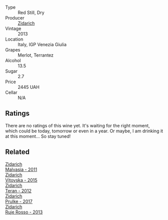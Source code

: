 #+attr_html: :class wine-main-image
[[file:/images/unknown-wine.webp]]

- Type :: Red Still, Dry
- Producer :: [[barberry:/producers/36d22abe-5b3e-46a4-9934-78c312eda939][Zidarich]]
- Vintage :: 2013
- Location :: Italy, IGP Venezia Giulia
- Grapes :: Merlot, Terrantez
- Alcohol :: 13.5
- Sugar :: 2.7
- Price :: 2445 UAH
- Cellar :: N/A

** Ratings

There are no ratings of this wine yet. It's waiting for the right moment, which could be today, tomorrow or even in a year. Or maybe, I am drinking it at this moment... So stay tuned!

** Related

#+begin_export html
<div class="flex-container">
  <a class="flex-item flex-item-left" href="/wines/1e6aec1c-90f1-4cc6-8cb7-f174abd34fdc.html">
    <img class="flex-bottle" src="/images/unknown-wine.webp"></img>
    <section class="h">Zidarich</section>
    <section class="h text-bolder">Malvasia - 2011</section>
  </a>

  <a class="flex-item flex-item-right" href="/wines/2274e922-6ba0-4d6d-a08d-a986b663aa39.html">
    <img class="flex-bottle" src="/images/22/74e922-6ba0-4d6d-a08d-a986b663aa39/2021-07-07-08-49-22-B2AE482A-B98B-42B3-85B1-ED471DDBE469-1-105-c@512.webp"></img>
    <section class="h">Zidarich</section>
    <section class="h text-bolder">Vitovska - 2015</section>
  </a>

  <a class="flex-item flex-item-left" href="/wines/2654fa1a-5b72-4b93-a583-95c94224deba.html">
    <img class="flex-bottle" src="/images/26/54fa1a-5b72-4b93-a583-95c94224deba/2022-10-28-13-12-24-A00FEE98-34B1-41BB-AA05-301A8D54E5B2-1-105-c@512.webp"></img>
    <section class="h">Zidarich</section>
    <section class="h text-bolder">Teran - 2012</section>
  </a>

  <a class="flex-item flex-item-right" href="/wines/783dff51-4a02-4db4-818f-837c2c3eda7e.html">
    <img class="flex-bottle" src="/images/78/3dff51-4a02-4db4-818f-837c2c3eda7e/2022-01-13-09-35-06-E490246A-99EB-4F92-ADAC-CACCF991C868-1-105-c@512.webp"></img>
    <section class="h">Zidarich</section>
    <section class="h text-bolder">Prulke - 2017</section>
  </a>

  <a class="flex-item flex-item-left" href="/wines/c641c3ee-8721-4752-abe8-692e1e2e91b3.html">
    <img class="flex-bottle" src="/images/c6/41c3ee-8721-4752-abe8-692e1e2e91b3/2023-01-24-07-02-19-IMG-4541@512.webp"></img>
    <section class="h">Zidarich</section>
    <section class="h text-bolder">Ruje Rosso - 2013</section>
  </a>

</div>
#+end_export
